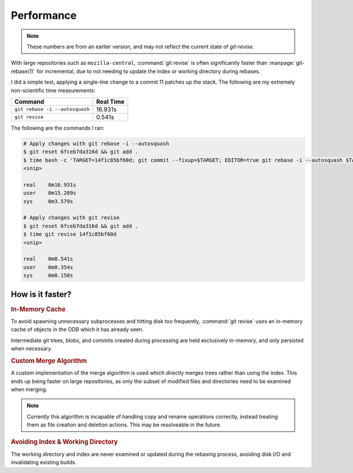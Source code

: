 Performance
===========

.. note::
  These numbers are from an earlier version, and may not reflect
  the current state of `git-revise`.

With large repositories such as ``mozilla-central``, :command:`git revise` is
often significantly faster than :manpage:`git-rebase(1)` for incremental, due
to not needing to update the index or working directory during rebases.

I did a simple test, applying a single-line change to a commit 11 patches up
the stack. The following are my extremely non-scientific time measurements:

==============================  =========
Command                         Real Time
==============================  =========
``git rebase -i --autosquash``   16.931s
``git revise``                   0.541s
==============================  =========

The following are the commands I ran:

.. code-block:: bash

  # Apply changes with git rebase -i --autosquash
  $ git reset 6fceb7da316d && git add .
  $ time bash -c 'TARGET=14f1c85bf60d; git commit --fixup=$TARGET; EDITOR=true git rebase -i --autosquash $TARGET~'
  <snip>

  real    0m16.931s
  user    0m15.289s
  sys     0m3.579s

  # Apply changes with git revise
  $ git reset 6fceb7da316d && git add .
  $ time git revise 14f1c85bf60d
  <snip>

  real    0m0.541s
  user    0m0.354s
  sys     0m0.150s


How is it faster?
-----------------

.. rubric:: In-Memory Cache

To avoid spawning unnecessary subprocesses and hitting disk too frequently,
:command:`git revise` uses an in-memory cache of objects in the ODB which it
has already seen.

Intermediate git trees, blobs, and commits created during processing are held
exclusively in-memory, and only persisted when necessary.


.. rubric:: Custom Merge Algorithm

A custom implementation of the merge algorithm is used which directly merges
trees rather than using the index. This ends up being faster on large
repositories, as only the subset of modified files and directories need to be
examined when merging.

.. note::
  Currently this algorithm is incapable of handling copy and rename
  operations correctly, instead treating them as file creation and deletion
  actions. This may be resolveable in the future.

.. rubric:: Avoiding Index & Working Directory

The working directory and index are never examined or updated during the
rebasing process, avoiding disk I/O and invalidating existing builds.
